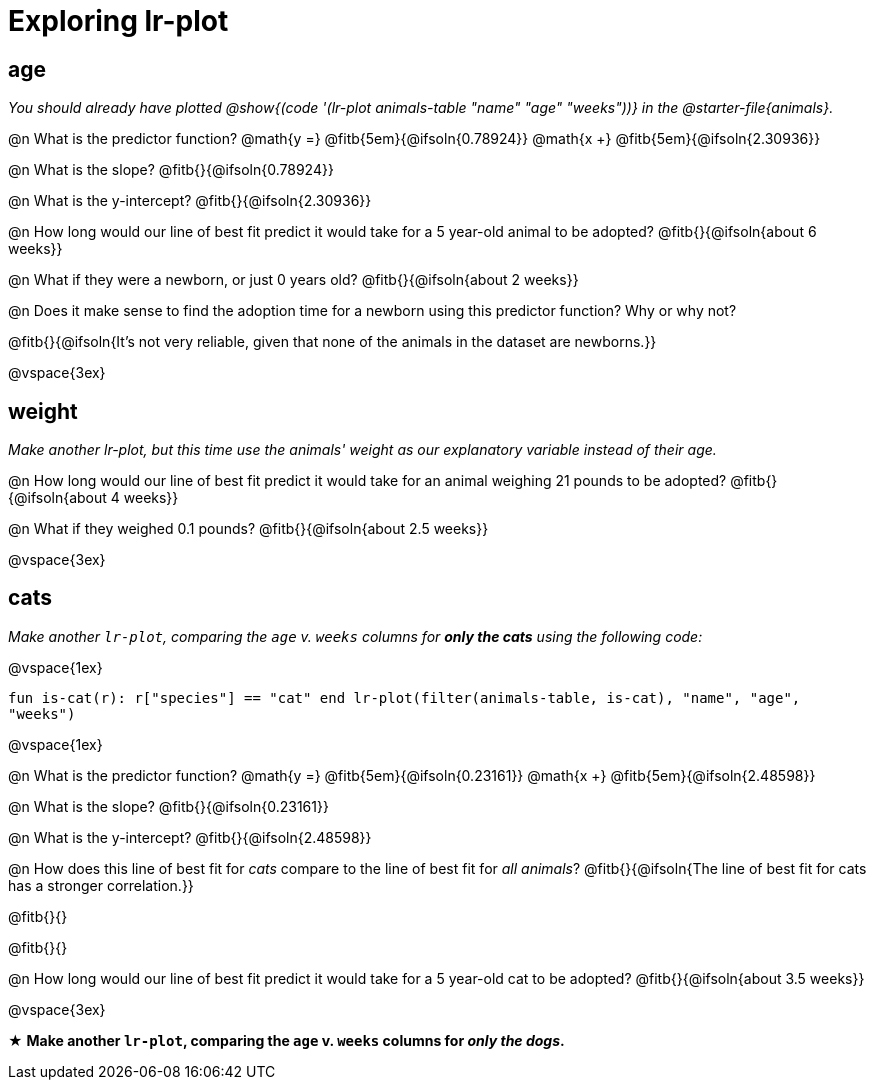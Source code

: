 = Exploring lr-plot

++++
<style>
    #content .forceShading { background: #f7f7f8; font-size:0.8rem; }
    #content { display: block !important; }
</style>
++++

== age

_You should already have plotted @show{(code '(lr-plot animals-table "name" "age" "weeks"))} in the @starter-file{animals}._

@n What is the predictor function? @math{y =} @fitb{5em}{@ifsoln{0.78924}} @math{x +} @fitb{5em}{@ifsoln{2.30936}}

@n What is the slope? @fitb{}{@ifsoln{0.78924}}

@n What is the y-intercept? @fitb{}{@ifsoln{2.30936}}

@n How long would our line of best fit predict it would take for a 5 year-old animal to be adopted? @fitb{}{@ifsoln{about 6 weeks}}

@n What if they were a newborn, or just 0 years old? @fitb{}{@ifsoln{about 2 weeks}}

@n Does it make sense to find the adoption time for a newborn using this predictor function? Why or why not?

@fitb{}{@ifsoln{It's not very reliable, given that none of the animals in the dataset are newborns.}}

@vspace{3ex}

== weight

_Make another lr-plot, but this time use the animals' weight as our explanatory variable instead of their age._

@n How long would our line of best fit predict it would take for an animal weighing 21 pounds to be adopted? @fitb{}{@ifsoln{about 4 weeks}}

@n What if they weighed 0.1 pounds? @fitb{}{@ifsoln{about 2.5 weeks}}

@vspace{3ex}

== cats

_Make another `lr-plot`, comparing the `age` v. `weeks` columns for **only the cats** using the following code:_

@vspace{1ex}

[.indentedpara .forceShading]
--
``fun is-cat(r): r["species"] == "cat" end
lr-plot(filter(animals-table, is-cat), "name", "age", "weeks")
``
--

@vspace{1ex}

@n What is the predictor function? @math{y =} @fitb{5em}{@ifsoln{0.23161}} @math{x +} @fitb{5em}{@ifsoln{2.48598}}

@n What is the slope? @fitb{}{@ifsoln{0.23161}}

@n What is the y-intercept? @fitb{}{@ifsoln{2.48598}}

@n How does this line of best fit for _cats_ compare to the line of best fit for _all animals_? @fitb{}{@ifsoln{The line of best fit for cats has a stronger correlation.}}

@fitb{}{}

@fitb{}{}

@n How long would our line of best fit predict it would take for a 5 year-old cat to be adopted? @fitb{}{@ifsoln{about 3.5 weeks}}

@vspace{3ex}

★ *Make another `lr-plot`, comparing the `age` v. `weeks` columns for _only the dogs_.*
